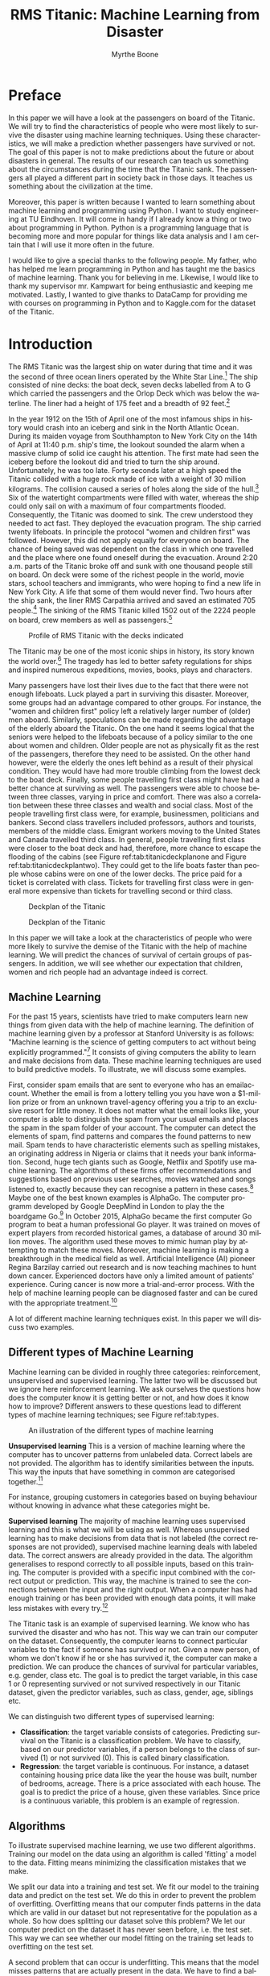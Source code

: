 #+TITLE: RMS Titanic: Machine Learning from Disaster 
#+AUTHOR: Myrthe Boone
#+LANGUAGE:  en
#+LaTeX_HEADER: \usepackage{sectsty}
#+LaTeX_HEADER: \sectionfont{\normalfont\scshape}
#+LaTeX_HEADER: \subsectionfont{\normalfont\itshape}
#+latex_header: \usepackage[round,authoryear]{natbib}
#+latex_header: \usepackage{amsmath}
#+latex_header: \newtheorem{theorem}{Theorem}
#+latex_header: \newtheorem{assumption}{Assumption}
#+latex_header: \newtheorem{acknowledgement}{Acknowledgement}
#+latex_header: \newtheorem{algorithm}{Algorithm}
#+latex_header: \newtheorem{axiom}{Axiom}
#+latex_header: \newtheorem{case}{Case}
#+latex_header: \newtheorem{claim}{Claim}
#+latex_header: \newtheorem{conclusion}{Conclusion}
#+latex_header: \newtheorem{condition}{Condition}
#+latex_header: \newtheorem{conjecture}{Conjecture}
#+latex_header: \newtheorem{corollary}{Corollary}
#+latex_header: \newtheorem{criterion}{Criterion}
#+latex_header: \newtheorem{definition}{Definition}
#+latex_header: \newtheorem{example}{Example}
#+latex_header: \newtheorem{exercise}{Exercise}
#+latex_header: \newtheorem{lemma}{Lemma}
#+latex_header: \newtheorem{notation}{Notation}
#+latex_header: \newtheorem{observation}{Observation}
#+latex_header: \newtheorem{problem}{Problem}
#+latex_header: \newtheorem{proposition}{Proposition}
#+latex_header: \newtheorem{remark}{Remark}
#+latex_header: \newtheorem{result}{Result}
#+latex_header: \newtheorem{summary}{Summary}
#+latex_header: \newtheorem{Hypothesis}{Hypothesis}
#+latex_header: \newcommand{\qed}{\hspace*{\fill} {\em Q.E.D.}}
#+latex_header: \usepackage[showframe=false]{geometry}
#+latex_header: \usepackage{changepage}
#+OPTIONS: toc:nil @:t ::t |:t ^:{} _:{} *:t TeX:t LaTeX:t
#+STARTUP: showall
#+LaTeX: \maketitle


#+attr_html: :width 400px
#+attr_latex: :width 400
[[./titanicfrontpage.png]]

\newpage
* Preface
In this paper we will have a look at the passengers on board of the Titanic. We will try to find the characteristics of people who were most likely to survive the disaster using machine learning techniques. Using these characteristics, we will make a prediction whether passengers have survived or not. The goal of this paper is not to make predictions about the future or about disasters in general. The results of our research can teach us something about the circumstances during the time that the Titanic sank. The passengers all played a different part in society back in those days. It teaches us something about the civilization at the time. 

Moreover, this paper is written because I wanted to learn something about machine learning and programming using Python. I want to study engineering at TU Eindhoven. It will come in handy if I already know a thing or two about programming in Python. Python is a programming language that is becoming more and more popular for things like data analysis and I am certain that I will use it more often in the future.  

I would like to give a special thanks to the following people. My father, who has helped me learn programming in Python and has taught me the basics of machine learning. Thank you for believing in me. Likewise, I would like to thank my supervisor mr. Kampwart for being enthusiastic and keeping me motivated. Lastly, I wanted to give thanks to DataCamp for providing me with courses on programming in Python and to Kaggle.com for the dataset of the Titanic. 

\newpage

#+TOC: headlines 2

\newpage


* Introduction

The RMS Titanic was the largest ship on water during that time and it was the second of three  ocean liners operated by the White Star Line.[fn::https://en.wikipedia.org/wiki/RMS_Titanic#Maiden_voyage (consulted on the 5th of August, 2018).] The ship consisted of nine decks: the boat deck, seven decks labelled from A to G which carried the passengers and the Orlop Deck which was below the waterline. The liner had a height of 175 feet and a breadth of 92 feet.[fn::https://www.encyclopedia-titanica.org/titanic/ (consulted on the 5th of August, 2018).] 

In the year 1912 on the 15th of April one of the most infamous ships in history would crash into an iceberg and sink in the North Atlantic Ocean. During its maiden voyage from Southhampton to New York City on the 14th of April at 11:40 p.m. ship's time, the lookout sounded the alarm  when a massive clump of solid ice caught his attention. The first mate had seen the iceberg before the lookout did and tried to turn the ship around. Unfortunately, he was too late. Forty seconds later at a high speed the Titanic collided with a huge rock made of ice with a weight of 30 million kilograms. The collision caused a series of holes along the side of the hull.[fn::[[http://www.bbc.co.uk/history/titanic]] (consulted on the 5th of August, 2018).] Six of the watertight compartments were filled with water, whereas the ship could only sail on with a maximum of four compartments flooded. Consequently, the Titanic was doomed to sink. The crew understood they needed to act fast. They deployed the evacuation program. The ship carried twenty lifeboats. In principle the protocol "women and children first" was followed. However, this did not apply equally for everyone on board. The chance of being saved was  dependent on the class in which one travelled and the place where one found oneself during the evacuation. Around 2:20 a.m. parts of the Titanic broke off and sunk with one thousand people still on board. On deck were some of the richest people in the world, movie stars, school teachers and immigrants, who were hoping to find a new life in New York City. A life that some of them  would never find. Two hours after the ship sank, the liner RMS Carpathia arrived and saved an estimated 705 people.[fn::[[https://en.wikipedia.org/wiki/RMS_Titanic#Maiden_voyage]] (consulted on the 5th of August, 2018).] The sinking of the RMS Titanic killed 1502 out of the 2224 people on board, crew members as well as passengers.[fn::[[https://www.kaggle.com/c/titanic]] (consulted on the 5th of August, 2018).]

#+CAPTION: Profile of RMS Titanic with the decks indicated
#+NAME: tab:titanicprofile
#+attr_html: :width 400px
#+attr_latex: :width 400px
[[./TitanicProfile.png]] 

The Titanic may be one of the most iconic ships in history, its story known the world over.[fn::http://www.bbc.co.uk/history/titanic (consulted on the 5th of August, 2018).] The tragedy has led to better safety regulations for ships and inspired numerous expeditions, movies, books, plays and characters.

Many passengers have lost their lives due to the fact that there were not enough lifeboats. Luck played a part in surviving this disaster. Moreover, some groups had an advantage compared to other groups. For instance, the "women and children first" policy left a relatively larger number of (older) men aboard. Similarly, speculations can be made regarding the advantage of the elderly aboard the Titanic. On the one hand it seems logical that the seniors were helped to the lifeboats because of a policy similar to the one about women and children. Older people are not as physically fit as the rest of the passengers, therefore they need to be assisted. On the other hand however, were the elderly the ones left behind as a result of their physical condition. They would have had more trouble climbing from the lowest deck to the boat deck. Finally, some people travelling first class might have had a better chance at surviving as well. The passengers were able to choose between three classes, varying in price and comfort. There was also a correlation between these three classes and wealth and social class. Most of the people travelling first class were, for example, businessmen, politicians and bankers. Second class travellers included professors, authors and tourists, members of the middle class. Emigrant workers moving to the United States and Canada travelled third class. In general, people travelling first class were closer to the boat deck and had, therefore, more chance to escape the flooding of the cabins (see Figure ref:tab:titanicdeckplanone and Figure ref:tab:titanicdeckplantwo). They could get to the life boats faster than people whose cabins were on one of the lower decks. The price paid for a ticket is correlated with class. Tickets for travelling first class were in general more expensive than tickets for travelling second or third class. 

#+CAPTION: Deckplan of the Titanic 
#+NAME: tab:titanicdeckplanone
#+attr_html: :width 300px
#+attr_latex: :width 300px
[[./Deck2.png]] 

#+CAPTION: Deckplan of the Titanic 
#+NAME: tab:titanicdeckplantwo
#+attr_html: :width 300px
#+attr_latex: :width 300px
[[./Deck3.png]] 


In this paper we will take a look at the characteristics of people who were more likely to survive the demise of the Titanic with the help of machine learning. We will predict the chances of survival of certain groups of passengers. In addition, we will see whether our expectation that children, women and rich people had an advantage indeed is correct. 

** Machine Learning
For the past 15 years, scientists have tried to make computers learn new things from given data with the help of machine learning. The definition of machine learning given by a professor at Stanford University is as follows: "Machine learning is the science of getting computers to act without being explicitly programmed."[fn::Quote created by Stanford University on the course of Machine Learning, taught by: Andrew Ng, Co-founder, Coursera; Adjunct Professor, Stanford University; formerly head of Baidu AI Group/Google Brain. https://www.coursera.org/learn/machine-learning (consulted on the 6th of August, 2018).] It consists of giving computers the ability to learn and make decisions from data. These machine learning techniques are used to build predictive models. To illustrate, we will discuss some examples. 

First, consider spam emails that are sent to everyone who has an emailaccount. Whether the email is from a lottery telling you you have won a $1-million prize or from an unknown travel-agency offering you a trip to an exclusive resort for little money. It does not matter what the email looks like, your computer is able to distinguish the spam from your usual emails and places the spam in the spam folder of your account. The computer can detect the elements of spam, find patterns and compares the found patterns to new mail. Spam tends to have characteristic elements such as spelling mistakes, an originating address in Nigeria or claims that it needs your bank information. Second, huge tech giants such as Google, Netflix and Spotify use machine learning. The algorithms of these firms offer recommendations and suggestions based on previous user searches, movies watched and songs listened to, exactly because they can recognise a pattern in these cases.[fn::https://www.redpixie.com/blog/examples-of-machine-learning(consulted on the 6th of August, 2018).] Maybe one of the best known examples is AlphaGo. The computer programm developed by Google DeepMind in London to play the the boardgame Go.[fn::https://deepmind.com/blog/alphago-zero-learning-scratch/(consulted on the 6th of August, 2018).] In October 2015, AlphaGo became the first computer Go program to beat a human professional Go player. It was trained on moves of expert players from recorded historical games, a database of around 30 million moves. The algorithm used these moves to mimic human play by attempting to match these moves. Moreover, machine learning is making a breakthrough in the medical field as well. Artificial Intelligence (AI) pioneer Regina Barzilay carried out research and is now teaching machines to hunt down cancer. Experienced doctors have only a limited amount of patients' experience. Curing cancer is now more a trial-and-error process. With the help of machine learning people can be diagnosed faster and can be cured with the appropriate treatment.[fn::New Scientist Weekly, 21 July 2018, I teach machines to hunt down cancer, Interview by Chelsea Whyte]   

A lot of different machine learning techniques exist. In this paper we will discuss two examples.
 

** Different types of Machine Learning
Machine learning can be divided in roughly three categories: reinforcement, unsupervised and supervised learning. The latter two will be discussed but we ignore here reinforcement learning. We ask ourselves the questions how does the computer know it is getting better or not, and how does it know how to improve? Different answers to these questions lead to different types of machine learning techniques; see Figure ref:tab:types. 

#+CAPTION: An illustration of the different types of machine learning
#+NAME: tab:types
#+attr_html: :width 300px
#+attr_latex: :width 200
[[./typesmachinelearning.png]]


*Unsupervised learning*
This is a version of machine learning where the computer has to uncover patterns from unlabeled data. Correct labels are not provided. The algorithm has to identify similarities between the inputs. This way the inputs that have something in common are categorised together.[fn::Machine Learning, An Algorithmic Perspective second edition by Stephen Marsland, 2015 by Taylor & Francis Group.]

For instance, grouping customers in categories based on buying behaviour without knowing in advance what these categories might be. 

*Supervised learning*
The majority of machine learning uses supervised learning and this is what we will be using as well. Whereas unsupervised learning has to make decisions from data that is not labeled (the correct responses are not provided), supervised machine learning deals with labeled data. The correct answers are already provided in the data. The algorithm generalises to respond correctly to all possible inputs, based on this training. The computer is provided with a specific input combined with the correct output or prediction. This way, the machine is trained to see the connections between the input and the right output. When a computer has had enough training or has been provided with enough data points, it will make less mistakes with every try.[fn::https://machinelearningmastery.com/supervised-and-unsupervised-machine-learning-algorithms/(consulted on the 26th of August, 2018).]

The Titanic task is an example of supervised learning. We know who has survived the disaster and who has not. This way we can train our computer on the dataset. Consequently, the computer learns to connect particular variables to the fact if someone has survived or not. Given a new person, of whom we don't know if he or she has survived it, the computer can make a prediction. We can produce the chances of survival for particular variables, e.g. gender, class etc. The goal is to predict the target variable, in this case 1 or 0 representing survived or not survived respectively in our Titanic dataset, given the predictor variables, such as class, gender, age, siblings etc. 

We can distinguish two different types of supervised learning: 
- *Classification*: the target variable consists of categories. Predicting survival on the Titanic is a classification problem. We have to classify, based on our predictor variables, if a person belongs to the class of survived (1) or not survived (0). This is called binary classification. 
- *Regression*: the target variable is continuous. For instance, a dataset containing housing price data like the year the house was built, number of bedrooms, acreage. There is a price associated with each house. The goal is to predict the price of a house, given these variables. Since price is a continuous variable, this problem is an example of regression.


** Algorithms
To illustrate supervised machine learning, we use two different algorithms. Training our model on the data using an algorithm is called 'fitting' a model to the data. Fitting means minimizing the classification mistakes that we make. 

We split our data into a training and test set. We fit our model to the training data and predict on the test set. We do this in order to prevent the problem of overfitting. Overfitting means that our computer finds patterns in the data which are valid in our dataset but not representative for the population as a whole. So how does splitting our dataset solve this problem? We let our computer predict on the dataset it has never seen before, i.e. the test set. This way we can see whether our model fitting on the training set leads to overfitting on the test set. 

A second problem that can occur is underfitting. This means that the model misses patterns that are actually present in the data. We have to find a balance between this over- and underfitting. 


*** KNearestNeighbors

To begin with, we use the so-called KNearestNeighbors algorithm. It predicts a label of a datapoint by looking at the 'k' closest labelled data points. KNN takes a majority vote on what label an undecided point has to have. For instance, when we want to decide if a dot on the map in Figure ref:tab:knn is a blue square or a red triangle, we can choose our 'k' as 3. With choosing our 'k', we create a set of decision boundaries. Our computer will look at the three closest datapoints to classify our undecided point. If two or more of those three are blue squares, it classifies our undecided point as a blue square. If two or more of those three points are red triangles, it classifies our undecided point as a red triangle. The trick is to choose the right value for 'k'. Choosing too large a value for 'k', leads to underfitting. This creates a smoother decision boundary. To see this, imagine that 'k' equals $n-1$, where $n$ denotes the number of observations. Then, everything becomes one and the same colour. This way we have a less complex model, because our algorithm generalizes too much and uses too little information. On the other side, choosing too small a value for 'k' leads to overfitting. Consequently, our model is more complex and creates a more erratic boundary between different labels. We use 'too much' information and our model becomes less reliable.  Finding the right 'k' is a combination of using other algorithms to find 'k' and trial-and-error.[fn::DataCamp courses on Supervised Learning with scikitlearn: https://www.datacamp.com/courses/q:supervised (consulted on the 13th of February, 2018). \label{fn:datacamp}]

#+CAPTION: Illustration of the algorithm called KNearestNeighbors
#+NAME:   tab:knn
#+attr_html: :width 110px
#+attr_latex: :width 100px
[[./KnnClassification.png]] 

*** Logistic regression
Second, we use an algorithm called logistic regression (logreg). The name can be misleading because logreg is commonly used for classification problems, not regression. It outputs probabilities. For example, if the dataset consists of $n$ different classes, the algorithm calculates the chance that one specific case is classified as belonging to one of these $n$ classes. With the Titanic data, we have $n=2$. Therefore, we are dealing with a binary classification problem.[fn::https://www.statisticssolutions.com/what-is-logistic-regression/(consulted on the 5th of September, 2018).] This implies the following: if we find $p>0.5$, the variable is classified as 1, the passenger has survived the disaster; when we see $p<0.5$, it is classified as 0, the passenger has not survived. 

To explain the principle of logistic regression, we will have a look at a linear function first:

\begin{equation}
y=ax+b
\end{equation} 

In this case there is only one predictor variable, $a$ and $b$ are the parameters of our model. We want to fit a line to the data. Fitting, in this case, consists of choosing a slope $a$ and an intercept $b$. Our Titanic dataset has more than one feature, because we have more than one predictor variable. Using linear regression, our line will look something like this, where each $x_i$ represents a different predictor variable. 

\begin{equation}
y=a_1x_1+a_2x_2+ \dots + a_nx_n+b+\varepsilon  
\end{equation}

By calculating the vertical distance between each data point and the line, we can get an impression of how accurate our model is. This distance is called the residual ($\varepsilon$). One option is to minimze the sum of the residuals. However, this will not work because large positive values will cancel out large negative values. Consequently, shifting the line upwards will always reduce the sum of the residuals making the sum of the residuals $-\infty$, which is the lowest value possible. So, to make sure that our line is as close to the actual data as possible, we calculate the sum of squared residuals (see Figure ref:tab:ols and see Equation \ref{eq:residual}). This is called Ordinary Least Squares (OLS). When we call fit on our logistic regression model in scitkitlearn, it performs this OLS under the hood. Scikitlearn is a popular machine learning library for Python, which we will use to train our computer (see Footnote \ref{fn:datacamp}).

\begin{equation}
\label{eq:residual}
\sum_{i=1}^{n}\varepsilon^2_{i}
\end{equation}



#+CAPTION: Ordinary Least Squares: Minimize sum of squares of residuals
#+NAME:   tab:ols
#+attr_html: :width 300px
#+attr_latex: :width 200px
[[./Residual.png]]

The red lines in Figure ref:tab:ols represent $\varepsilon_{i}$. We use logistic regression, because our target variable is not continuous: our variable is either 0 or 1. The logistic function $\sigma(y)$ is defined as follows:

\begin{equation}
\label{eq:2}
\sigma(y) = \frac{e^y}{1+e^y}
\end{equation}

Because we have three variables(i.e. age, gender and class), $y$ in this case is of the form:

\begin{equation}
y=a_1x_1+a_2x_2+a_3x_3+b+\varepsilon_{i} 
\end{equation}

The function in equation ref:eq:2 is a sigmoid function (see Figure ref:tab:log), which takes any real input $y$ ($y\in{\rm I\!R}$), and outputs a value between zero and one; a probability.

#+CAPTION: The logistic function
#+NAME:   tab:log
#+attr_html: :width 300px
#+attr_latex: :width 200px 
[[./LogisticCurve.png]]

The underfitting and overfitting problem also applies to logistic regression. Adding more independent variables to our model increases the explained variance. Our model becomes more complex, as mentioned earlier. Using too few independent variables results in underfitting, where our model is too 'simple'. 

After using these two algorithms, we measure model performance. To do this, we use metrics such as accuracy. Accuracy is the fraction of correct predictions, think of the fraction of cases where the model correctly predicts that someone survived. How these metrics work, will be explained below. 

To sum up, we follow this procedure: We split our dataset into a training set and test set. Then we fit or train the classifier to the training set. Subsequently, we predict on the test set. In the end, we compare our predictions to the known labels and compute a metric of accuracy. 

\newpage

** Main questions and sub-questions
This research is motivated by the following main question and sub-questions: 

*Main question*

/Is it possible to make an accurate prediction whether the passengers on the Titanic survived the disaster or not using information about gender, class, age and fare?/

*Sub-questions* 

+ /What is the influence of gender on the chance of surviving after the Titanic had sunk?/
+ /What is the influence of fare on the chance of surviving?/
+ /What is the influence of class on the chance of surviving?/
+ /What is the influence of age on the chance of surviving?/ 

These questions lead to the following hypotheses:

+ *Main question* : Yes this is possible, with the help of machine learning using the algorithms KNearestNeighbours and logistic regression.
+ *Sub-questions* :

  - The survival rate of women is higher than the survival rate of men.
  - The survival rate of passengers who paid a higher fare is higher than those who paid less.
  - The survival rate of passengers who were travelling in a lower class (in this case first class is seen as lowest) is higher.
  - The survival rate of children and elderly is higher than the survival rate of the adults.


\newpage
* Preparation

** A first look at the dataset

This adventure begins with importing a number of packages. We will use other packages as well, which we import along the way.

#+BEGIN_SRC ipython
    import numpy as np
    import pandas as pd
    import matplotlib.pyplot as plt
    import seaborn as sns
#+END_SRC

#+RESULTS:
:RESULTS:
# Out[2]:
:END:

The dataset is downloaded from [[https://www.kaggle.com/c/titanic/data][Kaggle]][fn::https://www.kaggle.com/c/titanic (consulted on the 18th of January 2018)] as ~csv_file~. Thereafter, the data is read into a dataframe by using pandas ~pd.read_csv~. 

#+BEGIN_SRC ipython
    data = pd.read_csv('titanic.csv')
#+END_SRC

#+RESULTS:
:RESULTS:
# Out[3]:
:END:

Before we get started with our algorithms, we will have a look at our dataset. We perform some numerical Exploratory Data Analysis (EDA). This helps us analyse our dataset by giving a first impression of the data. 

Using the ~.head()~ method, we can see the first five rows of our dataset in Table ref:tab:table1. A couple of questions come to
mind. Which variables play a role determining the probability of surviving the Titanic? As mentioned we are interested in gender but ~Sex~ is not a numeric value. How do we convert this in a way that our computer can deal with this variable? 

#+BEGIN_SRC ipython :results none
    data.head()
#+END_SRC

#+BEGIN_SRC ipython  :exports results :results none
print(data.head().to_latex())
#+END_SRC


\begin{table}
\small
\begin{center}
\caption{\label{tab:table1}Head of the dataframe}
\begin{adjustwidth}{-2cm}{}
\begin{tabular}{|l|c|c|c|p{3cm}|l|c|p{1cm}|p{1cm}|p{1cm}|p{1cm}|l|p{0.5cm}|}
\toprule
\hline
{} &  Pass &  Surv &  Class &                                               Name &     Sex &   Age &  SibSp &  Parch &            Ticket &     Fare & Cabin & Emb \\
\midrule
\hline
 0 &            1 &         0 &       3 &                            Braund, Mr. Owen Harris &    male &  22.0 &      1 &      0 &         A/5 21171 &   7.2500 &   NaN &        S \\
 1 &            2 &         1 &       1 &  Cumings, Mrs. John Bradley (Florence Briggs Th... &  female &  38.0 &      1 &      0 &          PC 17599 &  71.2833 &   C85 &        C \\
 2 &            3 &         1 &       3 &                             Heikkinen, Miss. Laina &  female &  26.0 &      0 &      0 &  STON/ O2. 3101282 &   7.9250 &   NaN &        S \\
 3 &            4 &         1 &       1 &       Futrelle, Mrs. Jacques Heath (Lily May Peel) &  female &  35.0 &      1 &      0 &            113803 &  53.1000 &  C123 &        S \\
 4 &            5 &         0 &       3 &                           Allen, Mr. William Henry &    male &  35.0 &      0 &      0 &            373450 &   8.0500 &   NaN &        S \\
\bottomrule
\hline
\end{tabular}
\end{adjustwidth}
\end{center}
\end{table}


We have thirteen columns. =Pass= gives us the PassengerId. =Surv= shows us a 0 or 1, which stands for not survived and survived respectively. =SibSp= represents the number of siblings and =Parch= represents the number of parents of the passenger on board. =Emb= tells us the port of embarkation: =C= stands for Cherbourg, =Q= for Queenstown and =S= for Southampton. With the ~.describe()~ method we get the summary statistics of the numeric variables. The mean, standarddeviation etcetera are given in Table ref:tab:table2.

#+BEGIN_SRC ipython :results none
    data.describe()
#+END_SRC

#+BEGIN_SRC ipython :exports none :results none
print(data.describe().to_latex())
#+END_SRC


\begin{table}
\small
\begin{center}
\caption{\label{tab:table2}Description of the dataframe}
\begin{tabular}{|l|c|c|c|c|c|c|c|}
\toprule
\hline
{} &  PassengerId &    Survived &      Pclass &         Age &       SibSp &       Parch &        Fare \\
\midrule
\hline
count &   891.000000 &  891.000000 &  891.000000 &  714.000000 &  891.000000 &  891.000000 &  891.000000 \\
mean  &   446.000000 &    0.383838 &    2.308642 &   29.699118 &    0.523008 &    0.381594 &   32.204208 \\
std   &   257.353842 &    0.486592 &    0.836071 &   14.526497 &    1.102743 &    0.806057 &   49.693429 \\
min   &     1.000000 &    0.000000 &    1.000000 &    0.420000 &    0.000000 &    0.000000 &    0.000000 \\
25\%   &   223.500000 &    0.000000 &    2.000000 &   20.125000 &    0.000000 &    0.000000 &    7.910400 \\
50\%   &   446.000000 &    0.000000 &    3.000000 &   28.000000 &    0.000000 &    0.000000 &   14.454200 \\
75\%   &   668.500000 &    1.000000 &    3.000000 &   38.000000 &    1.000000 &    0.000000 &   31.000000 \\
max   &   891.000000 &    1.000000 &    3.000000 &   80.000000 &    8.000000 &    6.000000 &  512.329200 \\
\bottomrule
\hline
\end{tabular}
\end{center}
\end{table}

In Table ref:tab:table2, a couple of values stand out. The mean of =Survived= for example is 0.38. This indicates that 38% of the passengers on board has survived. Furthermore, the average age of people on board was around thirty years. The median age is twenty-eight and the eldest aboard was eighty years old. The maximum number of siblings on board of a passenger was 8 (family holiday!). We see that the maximum numbers of parents (=Parch=) on board is 6, which seems a bit odd... Since we do not use this variable anyway we will not worry about it. Finally, the average =Fare= was 32 pounds. 

It is also possible to search for particular passengers in the dataset. Such as passengers with a particular name or with a particular age of say eighty years. 

#+BEGIN_SRC ipython
    data[data.Name == 'Braund, Mr. Owen Harris']
#+End_src

#+RESULTS:
:RESULTS:
# Out[8]:
# text/plain
:    PassengerId  Survived  Pclass                     Name   Sex   Age  SibSp  \
: 0            1         0       3  Braund, Mr. Owen Harris  male  22.0      1   
: 
:    Parch     Ticket  Fare Cabin Embarked  
: 0      0  A/5 21171  7.25   NaN        S  

# text/html
#+BEGIN_EXPORT html
<div>
<style scoped>
    .dataframe tbody tr th:only-of-type {
        vertical-align: middle;
    }

    .dataframe tbody tr th {
        vertical-align: top;
    }

    .dataframe thead th {
        text-align: right;
    }
</style>
<table border="1" class="dataframe">
  <thead>
    <tr style="text-align: right;">
      <th></th>
      <th>PassengerId</th>
      <th>Survived</th>
      <th>Pclass</th>
      <th>Name</th>
      <th>Sex</th>
      <th>Age</th>
      <th>SibSp</th>
      <th>Parch</th>
      <th>Ticket</th>
      <th>Fare</th>
      <th>Cabin</th>
      <th>Embarked</th>
    </tr>
  </thead>
  <tbody>
    <tr>
      <th>0</th>
      <td>1</td>
      <td>0</td>
      <td>3</td>
      <td>Braund, Mr. Owen Harris</td>
      <td>male</td>
      <td>22.0</td>
      <td>1</td>
      <td>0</td>
      <td>A/5 21171</td>
      <td>7.25</td>
      <td>NaN</td>
      <td>S</td>
    </tr>
  </tbody>
</table>
</div>
#+END_EXPORT
:END:

#+BEGIN_SRC ipython
  data[data.Age == 80]
#+END_SRC

#+RESULTS:
:RESULTS:
# Out[9]:
# text/plain
:      PassengerId  Survived  Pclass                                  Name  \
: 630          631         1       1  Barkworth, Mr. Algernon Henry Wilson   
: 
:       Sex   Age  SibSp  Parch Ticket  Fare Cabin Embarked  
: 630  male  80.0      0      0  27042  30.0   A23        S  

# text/html
#+BEGIN_EXPORT html
<div>
<style scoped>
    .dataframe tbody tr th:only-of-type {
        vertical-align: middle;
    }

    .dataframe tbody tr th {
        vertical-align: top;
    }

    .dataframe thead th {
        text-align: right;
    }
</style>
<table border="1" class="dataframe">
  <thead>
    <tr style="text-align: right;">
      <th></th>
      <th>PassengerId</th>
      <th>Survived</th>
      <th>Pclass</th>
      <th>Name</th>
      <th>Sex</th>
      <th>Age</th>
      <th>SibSp</th>
      <th>Parch</th>
      <th>Ticket</th>
      <th>Fare</th>
      <th>Cabin</th>
      <th>Embarked</th>
    </tr>
  </thead>
  <tbody>
    <tr>
      <th>630</th>
      <td>631</td>
      <td>1</td>
      <td>1</td>
      <td>Barkworth, Mr. Algernon Henry Wilson</td>
      <td>male</td>
      <td>80.0</td>
      <td>0</td>
      <td>0</td>
      <td>27042</td>
      <td>30.0</td>
      <td>A23</td>
      <td>S</td>
    </tr>
  </tbody>
</table>
</div>
#+END_EXPORT
:END:

It is also possible to see who has paid more than 400 dollars for his or her ticket. We see that it is easy to make a selection in our dataset using the =>= sign.

#+BEGIN_SRC ipython 
    data[data.Fare > 400]
#+END_SRC

#+RESULTS:
:RESULTS:
# Out[10]:
# text/plain
:      PassengerId  Survived  Pclass                                Name  \
: 258          259         1       1                    Ward, Miss. Anna   
: 679          680         1       1  Cardeza, Mr. Thomas Drake Martinez   
: 737          738         1       1              Lesurer, Mr. Gustave J   
: 
:         Sex   Age  SibSp  Parch    Ticket      Fare        Cabin Embarked  
: 258  female  35.0      0      0  PC 17755  512.3292          NaN        C  
: 679    male  36.0      0      1  PC 17755  512.3292  B51 B53 B55        C  
: 737    male  35.0      0      0  PC 17755  512.3292         B101        C  

# text/html
#+BEGIN_EXPORT html
<div>
<style scoped>
    .dataframe tbody tr th:only-of-type {
        vertical-align: middle;
    }

    .dataframe tbody tr th {
        vertical-align: top;
    }

    .dataframe thead th {
        text-align: right;
    }
</style>
<table border="1" class="dataframe">
  <thead>
    <tr style="text-align: right;">
      <th></th>
      <th>PassengerId</th>
      <th>Survived</th>
      <th>Pclass</th>
      <th>Name</th>
      <th>Sex</th>
      <th>Age</th>
      <th>SibSp</th>
      <th>Parch</th>
      <th>Ticket</th>
      <th>Fare</th>
      <th>Cabin</th>
      <th>Embarked</th>
    </tr>
  </thead>
  <tbody>
    <tr>
      <th>258</th>
      <td>259</td>
      <td>1</td>
      <td>1</td>
      <td>Ward, Miss. Anna</td>
      <td>female</td>
      <td>35.0</td>
      <td>0</td>
      <td>0</td>
      <td>PC 17755</td>
      <td>512.3292</td>
      <td>NaN</td>
      <td>C</td>
    </tr>
    <tr>
      <th>679</th>
      <td>680</td>
      <td>1</td>
      <td>1</td>
      <td>Cardeza, Mr. Thomas Drake Martinez</td>
      <td>male</td>
      <td>36.0</td>
      <td>0</td>
      <td>1</td>
      <td>PC 17755</td>
      <td>512.3292</td>
      <td>B51 B53 B55</td>
      <td>C</td>
    </tr>
    <tr>
      <th>737</th>
      <td>738</td>
      <td>1</td>
      <td>1</td>
      <td>Lesurer, Mr. Gustave J</td>
      <td>male</td>
      <td>35.0</td>
      <td>0</td>
      <td>0</td>
      <td>PC 17755</td>
      <td>512.3292</td>
      <td>B101</td>
      <td>C</td>
    </tr>
  </tbody>
</table>
</div>
#+END_EXPORT
:END:


Next we perform some visual EDA. We do this in order to have a look at possible correlations between variables and at how our data is distributed. We can make a couple of plots using the ~matplotlib.pyplot~ and ~seaborn~ packages. We need to keep in mind that these plots show correlations, not causality.  

Let's start with plotting ~Age~ against ~Survived~. The result is Figure ref:tab:agesurvived. ~Survived~ is not a continuous variable, so we see two strokes of dots. Looking at the plot, we can conclude that there was someone of eighty who has survived. 
#+BEGIN_SRC ipython :results none
    plt.scatter(data.Age,data.Survived)
    plt.xlabel('Age')
    plt.ylabel('Survived')
    plt.savefig ('AgeSurvived.png')
#+END_SRC

#+CAPTION: Plot of Age against Survived
#+NAME: tab:agesurvived
#+attr_html: :width 400px
#+attr_latex: :width 400px
[[./AgeSurvived.png]]
Now we have a look at the relationship between class and price paid for a ticket in Figure ref:tab:classfare. It is likely that we will see some correlation. The line relating to first class has higher values than the ones relating to second and third class. Below we write the same code for plotting the scatter plots. We will not, however, show the code everytime because this would make it less readable. Hence first class tickets tend to be more expensive than second and third class tickets. 

#+BEGIN_SRC ipython :results none :exports results
    plt.scatter(data.Pclass,data.Fare)
    plt.xlabel('Pclass')
    plt.ylabel('Fare')
    plt.savefig ('PclassFare.png')
#+END_SRC

#+CAPTION: Plot of Class against Fare
#+NAME: tab:classfare
#+attr_html: :width 400px
#+attr_latex: :width 400px
[[./PclassFare.png]]

A couple of values stand out. We see that a passenger or more passengers travelling first class have paid more than 500 pounds for their ticket.

After we have plotted  ~Fare~ against ~Survived~, we take a look at Figure ref:tab:faresurvived. 
#+BEGIN_SRC ipython :results none :exports results
    plt.scatter(data.Fare, data.Survived)
    plt.xlabel('Fare')
    plt.ylabel('Survived')
    plt.savefig('FareSurvived.png')
#+END_SRC

#+CAPTION: Plot of Fare against Survived
#+NAME: tab:faresurvived
#+attr_html: :width 400px
#+attr_latex: :width 400px
[[./FareSurvived.png]]

Between ~Fare~ and ~Age~ we can conclude that passengers younger than ten years have not paid a lot for their ticket as opposed to other passengers (see Figure ref:tab:fareage). People who paid more for their tickets were older. But not everyone who was older, has paid more for their tickets. 
#+BEGIN_SRC ipython :results none :exports results
    plt.scatter(data.Fare, data.Age)
    plt.xlabel('Fare')
    plt.ylabel('Age')
    plt.savefig('FareAge.png')
#+END_SRC


#+CAPTION: Plot of Fare against Age
#+NAME: tab:fareage
#+attr_html: :width 400px
#+attr_latex: :width 400px
[[./FareAge.png]]


If we plot a scatter matrix with the variables =Class=, =Fare= and =Age=, we get Figure ref:tab:scattermatrix.   
\newpage
#+BEGIN_SRC ipython :results none 
from pandas.plotting import scatter_matrix

axs = scatter_matrix(P_titanic[['Pclass','Fare','Age']], alpha=0.2, figsize=(10, 10), diagonal='hist')
plt.savefig('scatter.png')
#+END_SRC

#+CAPTION:Scatter matrix with histograms on the diagonal
#+NAME: tab:scattermatrix
#+attr_html: :width 400px
#+attr_latex: :width 400px
[[./scatter.png]]


*Diagonal scatter matrix* 

The scatter matrix plots all the combinations of our variables in the scatter plots. This gives us an overview. On the diagonal we see a histogram that represents the relative distribution of the variables. Looking at the histogram for =Age= for example, it shows how many people of each particular age group were on the Titanic. 


We plot a ~binary Seaborn Counplot~. Plotting ~Class~ against ~Survived~, we can see that there were more people in the third than in the first class. This makes it difficult to compare them to each other. One option is to calculate percentages. In general, we cannot draw a conclusion regarding survival probabilities. In the third class, more passengers died than survived. In the first class, more people survived than perished. The plot only shows us one variable. This is another reason why we cannot directly see the influence of class on the chance of survival. The effect of first class on the chance of survival can be different for a woman than for a man for example and men and women may not be distrubuted equally over the classes. This is because the variables have an influence on eachother as well. We will have a further look at this problem in the [[sec:discussion][Discussion]].

#+BEGIN_SRC ipython
    sns.set(style="darkgrid")
    ax = sns.countplot(x="Pclass",hue="Survived", data=data, palette="Set3")
#+END_SRC

#+RESULTS:
:RESULTS:
# Out[16]:


# image/png
[[file:obipy-resources/b207b8ecf66cdede2d5455fb7467ce47-17581z4s.png]]
:END:

Here we see a plot with ~Age~ against ~Survived~. We can see some blue points for the passengers of a younger age. Furthermore, a lot of people of middle age have not survived. This is caused to some extent by the fact that there were more passengers of middle age on board.



 
#+BEGIN_SRC ipython :exports results
sns.set(style="darkgrid")
ax = sns.countplot(x="Age",hue="Survived", data=data, palette="Set1")

ax.set_xticks([])
#plt.tight_layout()
plt.show()

#+END_SRC

#+RESULTS:
:RESULTS:
# Out[17]:


# image/png
[[file:obipy-resources/b207b8ecf66cdede2d5455fb7467ce47-17581ADz.png]]
:END:

Here we see a plot of our =male_dummy=. =False= represents in this case the women on board of the Titanic. We see that there were more women who have survived than women who did not. =True= stands in this case for the men on board. We see that more men have perished than survived. One interpretation is that the "women and children first" policy was followed.

#+BEGIN_SRC ipython :exports results
 sns.set(style="darkgrid")
 ax = sns.countplot(x="male_dummy",hue="Survived", data=df_cleaned)
#+END_SRC

#+RESULTS:
:RESULTS:
# Out[60]:


# image/png
[[file:obipy-resources/b207b8ecf66cdede2d5455fb7467ce47-17581MoC.png]]
:END:


In the [[sec:appendix][Appendix]] we provide more plots.  



** Preprocessing techniques

Now we have explored our dataset and have seen what it looks like, we make the following adjustments. These are called "preprocessing techniques". The package ~scikitlearn~ cannot work with non-numerical values like the values of ~Sex~. We turn this into a male dummy. Moreover, for some observations variable values are missing. To ease the exposition we drop these observations. 

#+BEGIN_SRC ipython :results none
    df_cleaned = data.dropna()
    df_cleaned['male_dummy'] = (df_cleaned.Sex == 'male') 
    X = df_cleaned[['Age','male_dummy', 'Pclass', 'SibSp', 'Fare']]
    y = df_cleaned[['Survived']]
#+END_SRC

We "clean" our dataset for the first time to make it more suitable for
the packages we will be using. All rows with missing values, these are called
NaNs (this is short for Not a Number), are deleted. We delete these by using
=.dropna()=. There are other ways than deleting rows to handle this problem.
Such as, replacing the NaNs with the mean or interpolating. However, the
choice was made this time to delete these rows. Furthermore, we see that the
problem of the =Sex= column not being a numeric value is handled. The values
in the =Sex= column are changed into a boolean. A boolean is a datatype with
only two possible values, i.e. =True= or =False=. Males are given a =True= (1) and
the females are given a =False= (0). Next we have added a couple of variables
to =X=: =Age=, =male_dummy=, =Pclass=, =SibSp= and =Fare=. These are all numeric
values and therefore easy to use.
Here we see the cleaned dataframe in Table ref:tab:tabledfcleaned with the new added column =male_dummy=. 
#+BEGIN_SRC ipython :results none :exports none
df_cleaned.head()
#+END_SRC


#+BEGIN_SRC ipython :results none :exports none
print(df_cleaned.head().to_latex())
#+END_SRC

\begin{table}
\small
\begin{center}
\caption{\label{tab:tabledfcleaned}Head of the cleaned dataframe}
\begin{adjustwidth}{-2cm}{}
\begin{tabular}{|l|c|c|c|p{3cm}|l|c|p{1cm}|p{1cm}|p{1cm}|p{1cm}|l|l|p{1cm}|}
\toprule
\hline
{} &  Pass &  Surv &  Class &                                               Name &     Sex &   Age &  SibSp &  Parch &    Ticket &     Fare & Cabin & Emb &  male\_dummy \\
\midrule
\hline
1  &            2 &         1 &       1 &  Cumings, Mrs. John Bradley (Florence Briggs Th... &  female &  38.0 &      1 &      0 &  PC 17599 &  71.2833 &   C85 &        C &       False \\
3  &            4 &         1 &       1 &       Futrelle, Mrs. Jacques Heath (Lily May Peel) &  female &  35.0 &      1 &      0 &    113803 &  53.1000 &  C123 &        S &       False \\
6  &            7 &         0 &       1 &                            McCarthy, Mr. Timothy J &    male &  54.0 &      0 &      0 &     17463 &  51.8625 &   E46 &        S &        True \\
10 &           11 &         1 &       3 &                    Sandstrom, Miss. Marguerite Rut &  female &   4.0 &      1 &      1 &   PP 9549 &  16.7000 &    G6 &        S &       False \\
11 &           12 &         1 &       1 &                           Bonnell, Miss. Elizabeth &  female &  58.0 &      0 &      0 &    113783 &  26.5500 &  C103 &        S &       False \\
\bottomrule
\hline
\end{tabular}
\end{adjustwidth}
\end{center}
\end{table}
 
 

In this paper we will only have a look at the variables =Age=, =Sex=, =Class= and =Fare=, because we are interested in the effects of age, gende and wealth in the society of 1912. To simplify the dataset, we delete the columns with data we will not use. This new dataset is called =P_titanic=. The first five rows of this new dataset are given in Table ref:tab:ptitanichead.
#+BEGIN_SRC ipython
P_titanic = df_cleaned[['Pclass', 'Fare', 'Age', 'male_dummy']]
#+END_SRC

#+RESULTS:
:RESULTS:
# Out[22]:
:END:

#+BEGIN_SRC ipython :results none
P_titanic.head()
#+END_SRC


#+BEGIN_SRC ipython :exports results :results none
print(P_titanic.head().to_latex())

#+END_SRC

\begin{table}
\small
\begin{center}
\caption{\label{tab:ptitanichead}Head of P_titanic}
\begin{tabular}{|l|c|c|c|l|}
\toprule
\hline
{} &  Pclass &     Fare &   Age &  male\_dummy \\
\midrule
\hline
1  &       1 &  71.2833 &  38.0 &       False \\
3  &       1 &  53.1000 &  35.0 &       False \\
6  &       1 &  51.8625 &  54.0 &        True \\
10 &       3 &  16.7000 &   4.0 &       False \\
11 &       1 &  26.5500 &  58.0 &       False \\
\hline
\bottomrule
\end{tabular}
\end{center}
\end{table}



The corresponding column with the information about who has survived and who has not survived is called ~q_titanic~ and is given in Table ref:tab:qtitanichead. 


#+BEGIN_SRC ipython 
    q_titanic = df_cleaned.Survived
#+END_SRC

#+RESULTS:
:RESULTS:
# Out[25]:
:END:

#+BEGIN_SRC ipython :results none
q_titanic.head()
#+END_SRC

#+BEGIN_SRC ipython :results none :exports results
print(q_titanic.head().to_latex())
#+END_SRC


\begin{table}
\small
\begin{center}
\caption{\label{tab:qtitanichead}Head of q_titanic}
\begin{tabular}{|l|c|}
\toprule
\hline
{} &  Survived \\
\midrule
\hline
1  &         1 \\
3  &         1 \\
6  &         0 \\
10 &         1 \\
11 &         1 \\
\bottomrule
\hline
\end{tabular}
\end{center}
\end{table}

We see that numbers 2, 4, 5 etcetera are missing. This makes sense because we have deleted rows with missing values.

Using this data it is possible to make a graphic illustration of a prediction. We select the data concerning three of our variables, including the variable ~Survived~, which we want to predict. 


#+BEGIN_SRC ipython :exports none
    survived = df_cleaned[df_cleaned.Survived == 1]
    not_survived = df_cleaned[df_cleaned.Survived == 0]

    plt.scatter(survived.Fare, survived.Age, marker='^', label = 'survived')
    plt.scatter(not_survived.Fare, not_survived.Age, marker='^', label = 'not survived')
    plt.xlabel('Fare')
    plt.ylabel('Age')
    plt.legend()
    plt.savefig('survfare.png')
#+END_SRC

#+RESULTS:
:RESULTS:
# Out[61]:


# image/png
[[file:obipy-resources/b207b8ecf66cdede2d5455fb7467ce47-17581ZyI.png]]
:END:


#+name: fig:agefaresurv
#+caption: Survived of Fare vs. Age
[[./survfare.png]]



Here we see a graphic illustration of the relation between ~Fare~, ~Age~
and ~Survived~. The relation is not very clear but we see that the higher the fare the more people survived and the higher the age the less people survived. However, we are also interested in the effect of gender and class. It is not possible to draw a reliable conclusion from this plot.

#+BEGIN_SRC ipython :exports none
    survived = df_cleaned[df_cleaned.Survived == 1]
    not_survived = df_cleaned[df_cleaned.Survived == 0]
    plt.scatter(not_survived.Pclass, not_survived.Age, marker='^', label = 'not survived')
    plt.scatter(survived.Pclass, survived.Age, marker='^', label = 'survived')
    plt.xlabel('Class')
    plt.ylabel('Age')
    plt.legend()
    plt.savefig('survclass.png') 
#+END_SRC

#+RESULTS:
:RESULTS:
# Out[59]:


# image/png
[[file:obipy-resources/b207b8ecf66cdede2d5455fb7467ce47-17581aez.png]]
:END:


It is inconvenient to plot discrete variables such as ~Class~ and ~Age~. It is harder to distinguish how many blue and green triangles there are in the plot. In the [[sec:appendix][Appendix]] we provide more plots. 


#+name: fig:survclas
#+caption: Survived of Class vs. Age
[[./survclass.png]]



\newpage

* Fitting models
** The first algorithm: KNearestNeighbors

One way to approach our problem is using the algorithm called KNearestNeighbors (KNN). We import the classifier from the library ~sklearn.neighbours~. 

#+BEGIN_SRC ipython
    from sklearn.neighbors import KNeighborsClassifier
#+END_SRC

#+RESULTS:
:RESULTS:
# Out[30]:
:END:

We choose 6 neighbors. In KNN finding the value of $k$ is not easy. A small value of k means that noise will have a higher influence on the result and a large value makes it computationally expensive. We will not spend a lot of time on finding the right $k$ for the reason that the emphasis of this paper is on getting a general idea of how the algorithms work. 

#+BEGIN_SRC ipython
    knn = KNeighborsClassifier(n_neighbors=6)
#+END_SRC

#+RESULTS:
:RESULTS:
# Out[31]:
:END:

We split our data into a training set and a test set. The
arguments allow us to specify the size of our training and test set. This and
the parameters will be varied to see which values gives the best
prediction. We find that our model performance is dependent on the way our data is split. If we choose our test size to be 0.2 and we compute our accuracy score, we get the following:   


#+BEGIN_SRC ipython
from sklearn.model_selection import train_test_split
P_titanic_train, P_titanic_test, q_titanic_train, q_titanic_test = \
    train_test_split(P_titanic,q_titanic, test_size=0.2, random_state=42)
 
#+END_SRC

#+RESULTS:
:RESULTS:
# Out[32]:
:END:

We fit our classifier on the training set and consequently predict on the test set.  

#+BEGIN_SRC ipython
 knn.fit(P_titanic_train, q_titanic_train)
 prediction= knn.predict(P_titanic_test) 

#+END_SRC

#+RESULTS:
:RESULTS:
# Out[33]:
:END:

If we compute our accuracy score, which is the fraction of correct predictions, we find the following value:

#+BEGIN_SRC ipython
knn.score(P_titanic_test, q_titanic_test)
#+END_SRC

#+RESULTS:
:RESULTS:
# Out[34]:
# text/plain
: 0.7027027027027027
:END:

Which means that about 70% of our prediction are accurate. 

If we =print= our prediction, this is what it looks like: 

#+BEGIN_SRC ipython
print('Prediction{}'.format(prediction))
#+END_SRC

#+RESULTS:
:RESULTS:
# Out[35]:
# output
: Prediction[1 1 1 0 1 0 1 1 1 1 0 1 0 1 1 1 1 0 1 1 1 1 0 1 0 1 1 1 1 0 1 1 0 1 1 1 1]
: 
:END:

This is a prediction for the first 38 passengers with his or her specific characteristics. If we take a look at the head of our =P_titanic_test= (Table ref:tab:tableptest), we can see for whom the algorithm has predicted that he or she has survived. The third '1' corresponds with the passenger number 742 on the list. 

#+BEGIN_SRC ipython :results none :exports none
P_titanic_test.head()
#+END_SRC

#+BEGIN_SRC ipython :results none :exports none
print(P_titanic_test.head().to_latex())
#+END_SRC

\begin{table}
\small
\begin{center}
\caption{\label{tab:tableptest}Head of the test set}
\begin{tabular}{|l|c|c|c|l|}
\toprule
\hline
{} &  Pclass &      Fare &   Age &  male\_dummy \\
\midrule
\hline
118 &       1 &  247.5208 &  24.0 &        True \\
251 &       3 &   10.4625 &  29.0 &       False \\
742 &       1 &  262.3750 &  21.0 &       False \\
544 &       1 &  106.4250 &  50.0 &        True \\
712 &       1 &   52.0000 &  48.0 &        True \\
\bottomrule
\hline
\end{tabular}
\end{center}
\end{table}

So number 742 has, according to our model, survived the disaster. The =PassengerID= of this passenger is 743, because the ID is one higher than the row number. 

#+BEGIN_SRC ipython
df_cleaned[df_cleaned.PassengerId == 743]
#+END_SRC

#+RESULTS:
:RESULTS:
# Out[38]:
# text/plain
:      PassengerId  Survived  Pclass                                   Name  \
: 742          743         1       1  Ryerson, Miss. Susan Parker "Suzette"   
: 
:         Sex   Age  SibSp  Parch    Ticket     Fare            Cabin Embarked  \
: 742  female  21.0      2      2  PC 17608  262.375  B57 B59 B63 B66        C   
: 
:      male_dummy  
: 742       False  

# text/html
#+BEGIN_EXPORT html
<div>
<style scoped>
    .dataframe tbody tr th:only-of-type {
        vertical-align: middle;
    }

    .dataframe tbody tr th {
        vertical-align: top;
    }

    .dataframe thead th {
        text-align: right;
    }
</style>
<table border="1" class="dataframe">
  <thead>
    <tr style="text-align: right;">
      <th></th>
      <th>PassengerId</th>
      <th>Survived</th>
      <th>Pclass</th>
      <th>Name</th>
      <th>Sex</th>
      <th>Age</th>
      <th>SibSp</th>
      <th>Parch</th>
      <th>Ticket</th>
      <th>Fare</th>
      <th>Cabin</th>
      <th>Embarked</th>
      <th>male_dummy</th>
    </tr>
  </thead>
  <tbody>
    <tr>
      <th>742</th>
      <td>743</td>
      <td>1</td>
      <td>1</td>
      <td>Ryerson, Miss. Susan Parker "Suzette"</td>
      <td>female</td>
      <td>21.0</td>
      <td>2</td>
      <td>2</td>
      <td>PC 17608</td>
      <td>262.375</td>
      <td>B57 B59 B63 B66</td>
      <td>C</td>
      <td>False</td>
    </tr>
  </tbody>
</table>
</div>
#+END_EXPORT
:END:

Miss Ryerson has survived! Congratulations Suzette! And congratulations to our model which correctly predicted her survival. 


Back to varying our test size. If we choose a value of 0.4 for our test size, we get a slightly different outcome.

#+BEGIN_SRC ipython
P_titanic_train, P_titanic_test, q_titanic_train, q_titanic_test = \
    train_test_split(P_titanic,q_titanic, test_size=0.4, random_state=42)
knn.fit(P_titanic_train, q_titanic_train)
prediction= knn.predict(P_titanic_test)
knn.score(P_titanic_test, q_titanic_test)

#+END_SRC

#+RESULTS:
:RESULTS:
# Out[39]:
# text/plain
: 0.6756756756756757
:END:

#+BEGIN_SRC ipython
print('Prediction{}'.format(prediction))
#+END_SRC

#+RESULTS:
:RESULTS:
# Out[40]:
# output
: Prediction[1 1 1 0 0 0 1 1 1 0 0 1 1 1 1 1 1 1 1 1 1 1 1 1 1 1 1 0 1 1 1 1 0 0 1 1 1
:  1 1 1 1 0 1 0 0 1 0 1 1 1 1 1 0 1 0 0 1 1 0 1 0 1 0 1 1 0 1 1 1 1 1 0 0 1]
: 
:END:


A larger test set gives us a lower accuracy score, probably because we have a smaller training set. However, the accuracy score is not always reliable. See the [[sec:discussion][Discussion]] below for an explanation. It is not obvious which size gives the best result. We will use a test size of 0.2 for KNN and one of 0.25 for logistic regression. 

Now we introduce two methods to better evaluate the performances of our model. To prevent that our results are influenced by one particular way of splitting our data, we perform a technique called /cross-validation/. We ask ourselves the question: Do we see these results because we have accidentally chosen a very specific part of the data as our test set? Or is this a representative result of our entire dataset? This uncertainty can influence the reliability of our outcome. Using cross-validation we split our data into $k$ folds and let our computer perform the algorithm $k$ times on $k$ different but equally large selections of our data of test and training sets. To illustrate, if we choose $k$ is 5 we perform 5-fold cross-validation (see Figure ref:tab:5-foldcross). Note, we are not gaining more accuracy with this technique for we are not using more data. The dataset stays the same. We get a better idea where our results come from. 

We use five different parts of our data as test set and the rest of the data as training set.


#+CAPTION: 5-fold cross-validation
#+NAME: tab:5-foldcross
#+attr_html: :width 300px
#+attr_latex: :width 300px
[[./CrossValidation.png]]


First, we split our data into five groups. We hold out the first fold as a test set, fit our model on the remaining four groups and we then predict on the first fold. In the next fold we use the second block as test set and fit on the remaining data and so on. Working with more folds is more computationally expensive and thus taking the computer longer to perform the cross-validation. 
 
To get an idea about how this cross-validation (cv) works, we perform cv with 5 folds. 

#+BEGIN_SRC ipython
from sklearn.model_selection import cross_val_score
cv_scores = cross_val_score(knn, P_titanic, q_titanic, cv=5, scoring='roc_auc')
print(cv_scores)
#+END_SRC

#+RESULTS:
:RESULTS:
# Out[41]:
# output
: [0.41666667 0.48833333 0.53833333 0.5        0.50694444]
: 
:END:

Here we see five values of $R^{2}$ which is a statistical measure of how close the datapoints are to the fitted regression line. It is also known as the coefficient of determination.[fn::https://www.datasciencecentral.com/profiles/blogs/regression-analysis-how-do-i-interpret-r-squared-and-assess-the (consulted on the 10th of December, 2018)] 0% indicates that the model explains none of the variability of the response data around its mean, whereas 100% indicates that the model explains all the variability of the response data around its mean. For each of the different folds, we find that $R^2$ is around 0.5. Hence, the particular fold chosen does not affect our results. Because if it did, we would have found for instance values of 0.1 next to values of 0.9. 

To get an idea what the influence is of different sizes of cross-validation on our score, we perform another cross-validation in the [[sec:appendix][Appendix]].  

The second method to evaluate our model's performance is the so-called confusion matrix. The confusion matrix is a table with four different combinations of predicted and actual values. The name stems from the fact that it makes it easy to see if the system is confusing two classes.[fn::https://towardsdatascience.com/understanding-confusion-matrix-a9ad42dcfd62 (consulted on the 2nd of December, 2018)] The four different combinations are: true positive (TP), true negative (TN), false positive (FP) and false negative (FN). The table has two dimensions: "actual" and "predicted". TP indicates that the algorithm predicted positive and that it was right. So this is a correct prediction that the passenger has survived. TN says that the algorithm predicted negative (so the passenger did not survive) and that the prediction was true. FP: the algorithm predicted positive but it is false. FN means that the algorithm predicted negative but was not right. For an example for the prediction of spam emails in a confusion matrix, see Figure ref:tab:matrix (borrowed from DataCamp).  
#+CAPTION: The confusion matrix
#+NAME: tab:matrix
#+attr_html: :width 300px
#+attr_latex: :width 400
[[./CONFUSIONMATRIX.png]]

Accuracy can be described as follows: 
\begin{equation}
accuracy = \frac{tp+tn}{tp+tn+fp+fn}
\end{equation}

We illustrate this method when we do the logistic regression. Although we can predict survival with KNN, it is not immediately clear what the effect is of =Age= and =Sex=. This is easier to see in logistic regression. 


\newpage
** The second algorithm: Logistic Regression

Another way to approach our problem is by using logistic regression (logreg for short). This is the algorithm that outputs probablities, which is exactly what we need in order to answer our main- and subquestions. We follow almost the same procedure as we did with KNN. We import the regressor from the library =sklearn.linear_model=. Thereafter, we split our dataset into training and test set, perform k-fold cross-validation, fit our regressor to the training set and predict on the test set. We choose 0.25 for our test size and 5 folds to split our dataset in training and test sets and print the five cross-validation scores. 
 

#+BEGIN_SRC ipython
from sklearn.linear_model import LogisticRegression
logreg = LogisticRegression()
from sklearn.model_selection import train_test_split
P_titanic_train, P_titanic_test, q_titanic_train, q_titanic_test = \
train_test_split(P_titanic,q_titanic, test_size=0.25, random_state=42)
from sklearn.model_selection import cross_val_score
cv_scores = cross_val_score(logreg, P_titanic, q_titanic, cv=5, scoring='roc_auc')
logreg.fit(P_titanic_train, q_titanic_train)
ylog_pred = logreg.predict(P_titanic)
print(cv_scores)
#+END_SRC

#+RESULTS:
:RESULTS:
# Out[42]:
# output
: [0.86666667 0.80333333 0.74666667 0.73263889 0.92361111]
: 
:END:

Again the performance of the model does not depend a lot on the particular fold chosen. We see that these scores of $R^{2}$ are higher than the ones we found using KNN. This algorithm performs better than KNN for the Titanic dataset. 

Here we come back to the confusion matrix to evaluate the quality of our model's prediction. We want our values on the diagonal to be as high as possible. A high number of values off the diagonal indicate problem areas. There are a lot of metrics that work with the classes in the confusion matrix in order to measure our model performance. A very popular metric for classifcation is the ROC (i.e. receiver operating characteristic) Curve and especially the area under this curve (AUC). This curve has to do with the threshold we set for our model. Using the logistic regression model, we have set our threshold at $p=0.5$ ($p<0.5$ indicates that the passenger has not survived and $p>0.5$ that he has survived). So, what happens to our True Positive and False Positive rates when we vary this threshold? When $p=0$, the model predicts 1 for all the data, which means the True Positive rate is equal to our False Positive rate which is equal to 1. When we set $p=1$, the model predicts 0 for all the data. Both True and False Positive rates are 0. If we vary the threshold, we get a series of different True Positive and False Positive rates. The series of points we get when trying all possible thresholds are given in the plot titled 'Logistic Regression ROC Curve'. 

The larger the area under the ROC Curve, the better our model is. One way to understand this, is the following. We would have a great model if we had a model which produced an ROC Curve that had a single point in the upper left corner representing a True Positive rate of 1 and a False Positive Rate of 0. The ROC Curve is in the case of Figure ref:tab:auc, the red line. The area under this curve (the light blue square) is at it's maximum. Therefore AUC is another popular metric for classification  models. 

#+CAPTION: AUC
#+NAME: tab:auc
#+attr_html: :width 300px
#+attr_latex: :width 300px
[[./AUC2.png]]

To compute our AUC score, we program the following code: 
#+BEGIN_SRC ipython
from sklearn.metrics import roc_curve, auc
roc_auc = auc(false_positive_rate, true_positive_rate)
roc_auc
#+END_SRC

#+RESULTS:
:RESULTS:
# Out[45]:
# text/plain
: 0.8154761904761904
:END:

If the AUC is greater than 0.5, it means that our model is better than just random guessing. 
















#+BEGIN_SRC ipython

y_pred_prob=logreg.predict_proba(P_titanic_test)[:,1]
false_positive_rate, true_positive_rate, thresholds = roc_curve(q_titanic_test, y_pred_prob)
plt.plot(false_positive_rate, true_positive_rate, label='LogisticRegression')
plt.xlabel('False Positive Rate')
plt.ylabel('True Positive Rate')
plt.title('Logistic Regression ROC Curve')
plt.show()

#+END_SRC

#+RESULTS:
:RESULTS:
# Out[46]:


# image/png
[[file:obipy-resources/b207b8ecf66cdede2d5455fb7467ce47-17581ZrU.png]]
:END:

#+BEGIN_SRC ipython
roc_auc = auc(false_positive_rate, true_positive_rate)
roc_auc
#+END_SRC

#+RESULTS:
:RESULTS:
# Out[47]:
# text/plain
: 0.8154761904761904
:END:



#+BEGIN_SRC ipython
    print('Prediction{}'.format(ylog_pred))
#+END_SRC

#+RESULTS:
:RESULTS:
# Out[48]:
# output
: Prediction[1 1 0 1 1 0 0 1 1 0 0 1 0 1 0 0 0 1 0 1 1 0 1 0 1 0 1 0 0 1 1 1 1 1 1 0 1
:  1 0 1 0 0 1 0 1 0 0 1 1 0 1 1 0 1 1 1 1 1 1 1 1 1 1 1 1 0 1 0 1 0 1 1 1 1
:  1 1 0 1 1 1 1 1 0 0 0 1 1 1 0 0 0 0 0 0 1 1 1 0 0 1 1 1 1 0 0 1 1 1 0 1 1
:  0 1 1 1 1 0 1 1 0 1 0 1 0 1 1 0 0 1 0 0 1 0 0 0 0 0 1 0 1 0 0 0 1 0 0 1 0
:  0 1 1 0 1 1 0 1 0 0 1 1 1 1 1 1 1 0 0 1 1 0 1 1 1 1 1 0 1 0 1 0 1 1 0]
: 
:END:

Here we see our predictions using logistic regression. This is the prediction for a fraction of 0.25 of our dataset. If we print our coefficients we get the following. 

#+BEGIN_SRC ipython
logreg.coef_
#+END_SRC

#+RESULTS:
:RESULTS:
# Out[49]:
# text/plain
: array([[ 0.07374214,  0.00377371, -0.00684224, -2.0694906 ]])
:END:


These coefficients correspond to the four columns of  =P_titanic=, which are =Pclass=, =Fare=, =Age= and =male_dummy= respectively (as seen in Table ref:tab:ptitanichead). One can interpret the coefficients as follows: The higher your class, the higher your chance of survival (we call third class higher than first class). Same goes for =Fare=, because 0.00377371 is a positive number. We see that the coefficient corresponding to =Age= is negative, which indicates that the higher your age the lower your chance of surviving. In the case of =male_dummy=, the coefficient is negative as well which indicates that the chance of surviving decreases when =male_dummy= equals one. 

If we take a look at the coefficient corresponding to =Pclass= we see something counterintuitive. The positive coefficient 0.07374214 suggests that the higher the class, the higher the chance of survival. One might expect that the chance of survival is highest when travelling first class.

This paradox is resolved once we observe that the higher the fare, the higher the chance of survival. We have seen that plotting =Fare= against =Pclass= gives us a positive correlation. The coefficient of =Pclass= gives the effect of class on the chance of survival with a *given* fare, age and gender. A higher class with the same fare does not necessarily arise because there belongs a certain value of Fare to the first class: these two variables are positively correlated. When travelling first class instead of second class, two things change: the class and the price paid for a ticket (=Fare=). If we want to calculate the overall chance of surviving when travelling first class, we will have to take the effect of Fare into account as well.  

In order to solve this problem we will have a closer look at the dataset. We will group the mean of  =Fare=, =Age= and =male_dummy= by the column =Pclass= in Table ref:tab:tablegroupby. 

#+BEGIN_SRC ipython :results none
P_titanic.groupby(P_titanic.Pclass).mean()
#+END_SRC

#+BEGIN_SRC ipython :results none :exports results 
print(P_titanic.groupby(P_titanic.Pclass).mean().to_latex())
#+END_SRC


\begin{table}
\small
\begin{center}
\caption{\label{tab:tablegroupby}The mean of Fare, Age and male_dummy grouped by PClass}
\begin{tabular}{|l|c|c|c|}
\toprule
\hline
{} &       Fare &        Age &  male\_dummy \\
Pclass &            &            &             \\
\midrule
\hline
1      &  88.683228 &  37.591266 &    0.531646 \\
2      &  18.444447 &  25.266667 &    0.400000 \\
3      &  11.027500 &  21.000000 &    0.500000 \\
\bottomrule
\hline
\end{tabular}
\end{center}
\end{table}
 


Here we calculate the effect on the chances of survival of someone travelling first, second or third class that paid the average fare 
#+BEGIN_SRC ipython
print(0.07374214*1+0.00377371*88.683228)
print(0.07374214*2+0.00377371*18.444447)
print(0.07374214*3+0.00377371*11.027500)
#+END_SRC

#+RESULTS:
:RESULTS:
# Out[52]:
# output
: 0.40840692433588
: 0.21708827408837
: 0.26284100702499996
: 
:END:

The chance of surviving the disaster when travelling first class and having paid the average fare is 0.41. The chance of surviving the disaster when travelling second class and having paid the average fare is 0.22. In the case of travelling third class the chance of surviving is 0.26. 

The fact that the variables influence each other will be discussed further in the [[sec:discussion][Discussion]]. 

For the actual chances of survival we have to multiply our coefficients with the corresponding =Age=, =Class=, =Fare= and =Sex=. After this we calculate the chance by putting these numbers in the equation of logistic regression. We have set the threshold at $p = 0.5$, which means that if $p < 0.5$,  we will see a zero in our prediction which indicates that the passenger has not survived the disaster. To calculate the chance of survival for, for instance, the woman of 40 years old travelling first class we get: 


#+BEGIN_SRC ipython
t= 0.07374214*1+0.00377371*88.683228 - 0.0068422 * 40 -2.0694906*0

#+END_SRC

#+RESULTS:
:RESULTS:
# Out[53]:
:END:

\begin{equation}
t= 0.07374214*1+0.00377371*88.683228 - 0.0068422 * 40 -2.0694906*0
\end{equation}

We fill in this value for $t$ in our sigmoid function. 


\begin{equation}
\label{sigmoid}
\sigma_t = \frac{e^{0.1347189243}}{1+e^{0.1347189243}}
\end{equation}

This gives us a chance of 0.53362885 $\approx$ 0.53. This is higher than 0.5, which means that the woman of 40 years old travelling first class was likely to have survived. However, we do not need to calculate all the chances of survival for each particular passenger to find an answer to our main question and sub-questions. The logreg coefficients tell us enough about the influence of the chosen variables on the chance of surviving the disaster of the Titanic. See the following chapter [[sec:conclusion][Conclusion]] for the answer to our main question and sub-questions.  





















\newpage
* Conclusion
<<sec:conclusion>>
The goal of this paper is to answer the following questions and compare the answers to the hypotheses. 

*Main question*

/Is it possible to make an accurate prediction whether the passengers on board of the Titanic survived the disaster or not using the information about gender, class and age given in the dataset?/

Yes, this is indeed possible with the help of machine learning algorithms such as KNearestNeighbours and logistic regression. For our data logreg performs better than KNN. . 

*Sub-questions* 

+ /What is the influence of gender on the chance of surviving after the Titanic had sunk?/
The coefficient of the logistic regression suggests that women had a higher chance of surviving than men. 

 
+ /What is the influence of class on the chance of surviving after the Titanic had sunk?/
Looking at the positive correlation between =Fare= and =Pclass= and the fact that a higher Fare increased the chance of surviving, the lower your class (1 is lower than 3),  the higher your fare and therefore the higher your chance of surviving. 

+ /What is the influence of age on the chance of surviving after the Titanic had sunk?/
The higher your age, the lower your chance of survival. 

We formulated the following hypotheses: 

+ *Main question* : Yes this is possible, with the help of machine learning using the algorithms KNearestNeighbours and logistic regression.
+ *Sub-questions* :

  - The survival rate of women is higher than the survival rate of men.
  - The survival rate of passengers who were travelling in a higher class is higher than those travelling in a lower class.
  - The survival rate of children and elderly is higher than the survival rate of the adults.
  
Our conclusions correspond to all of our hypotheses. 

\newpage
* Discussion
<<sec:discussion>>

A number of factors can have an influence on our model's prediction. To begin with, the more variables we use, the better  our model predicts on the training set. This is evident, because using more information given in the dataset will give the computer more details to create a fitting algorithm. The downside is that more variables can lead to overfitting. We see patterns in our training set that are not present in our whole dataset.

The emphasis of this paper was not necessarily on the precision of our algorithm but on learning the basics and getting a taste of machine learning. Because of this and because of the deadlines, the choice was made to go with the four variables ~Fare~, ~Age~, ~Gender~ and ~Class~. To make the algorithm more reliable we can use more variables next time.  

When we want to grade our model performance, we use classification metrics such as accuracy. In the case of accuracy there is a catch however. For instance, if we take a look at spam classification. 99% of the emails we receive is real and 1% is spam. We instantiate a classifier which classifies all emails as real. Computing the accuracy will give us a score of 99%, which is pretty high, but our classifier is horrible at predicting spam. This is less of an issue in our dataset where the sinking of the RMS Titanic killed 1502 out of the 2224 people on board, which is 68%. We can use more nuanced metrics the next time with help of the confusion matrix. The negative predictive value (NPV), for example, is another metric from the confusion matrix (see Figure ref:tab:matrix)
\begin{equation}
TNR = \frac{tn}{tn+fn}
\end{equation} 

In the case of our horrible spam predictor, the NPV rate is zero and shows that our model is not able to classify the 1% spam. Including this metric will give us a more reliable interpretation of our model. 

Furthermore, the variables influence each other (indirectly) as well. A higher fare is more likely to pair with a passenger travelling first class. Not all combinations of  fare and class are in the data. We have to take this into account when interpreting the coefficients. Although, this does not affect our algorithm. An example of this was the coefficient corresponding to =Pclass=. It seemed counterintuitive at first that a higher class (in this case third class is higher than first class) gives a higher chance of survival, because we expected that first class would increase the chance of survival. After we found that when travelling first class instead of second class, two things change (i.e. the class and the price paid for a ticket (=Fare=)), we find that a higher =Fare= pairs with a higher chance of survival and consequently with a lower class. So indirectly lower class and a higher price paid for a ticket increases the chance of survival which makes more sense. Still, it is important to note that it is not easy to draw conclusions from the coefficients. 

Finally, we have used a statistical model to explain chances of survival on board of the Titanic. We need to keep in mind that during a disaster chance, impulsivity and unexpected actions play a role. Our model will never match the exact situation during the demise of the Titanic. Furthermore, the goal is also not to make predictions about disasters and therefore making predictions about future catastrophes. The goal is that these results teach us something about the circumstances during that period. It teaches us something about the society in 1912. We can, for example, assume that the women and children first policy did work, because we have seen that the higher your age, the lower your chance of survival. Similarly, women had a higher chance of survival. 


\newpage
* Postface

Writing this paper has taught me a lot. Before I started, I did not know anything about programming or machine learning. With the help of DataCamp and my father I have experienced what it is to write code. The job prospects of programmers who know how to deal with a lot of data and machine learning algorithm are pretty good. Python is one of the easiest and most accessible languages to learn how to program. So knowing your way around machine learning is a good idea. In addition, a lot of big steps are made in the field of artificial intelligence.  Big tech giants such as Netflix, Apple and Google are looking for faster and more efficient ways of making our life on the internet easier.  Furthermore, there are not a lot of girls who take interest in subjects as these so I wanted to show that it is not impossible for a girl to enjoy machine learning and programming. During the presentation of my paper I want to show that programming is fun for boys and girls of our age. Lastly, writing this paper in English has given me a head start in my career, because I am sure that I will write more papers in English in the future. My plan is to get my PhD after my study at TU Eindhoven. 

All in all, writing this paper was a lot of fun. I have learned a lot and I think it has been a great preparation for my education at TU Eindhoven. 


* References

\printbibliography
- https://www.kaggle.com/c/titanic#evaluation
- https://www.datacamp.com/home

\newpage

\newpage
* Appendix
<<sec:appendix>>

** Some more plots


A plot of ~Fare~ against ~Survived~: 
#+BEGIN_SRC ipython 
    sns.set(style="darkgrid")
    ax = sns.countplot(x="Fare",hue="Survived", data=data)

    ax.set_xticks([])
    
    
#+END_SRC

#+RESULTS:
:RESULTS:
# Out[54]:
# text/plain
: []



# image/png
[[file:obipy-resources/b207b8ecf66cdede2d5455fb7467ce47-17581m1a.png]]
:END:

We can see that the quantity of green points increases if ~Fare~ increases. The ratio of green vs. blue increases with Fare. Which means that you were more likely to survive if you paid a higher ticket price. 

\newpage
** Some more cross-validation
We will now perform 10-fold cv. This way we are able to compare the results and have a look at what the influence of more folds is on our values of $R^{2}$.

#+BEGIN_SRC ipython
cv_scores = cross_val_score(knn, P_titanic, q_titanic, cv=10, scoring='roc_auc')
print(cv_scores)
#+END_SRC

#+RESULTS:
:RESULTS:
# Out[55]:
# output
: [0.37179487 0.57692308 0.55128205 0.63888889 0.36111111 0.64583333
:  0.54166667 0.44444444 0.52083333 0.54861111]
: 
:END:



Our array consists of ten columns, which makes sense because we split our data in ten different ways. As in the main text, we find dat $R^2$ is around 0.5, hence this result is robust. 



